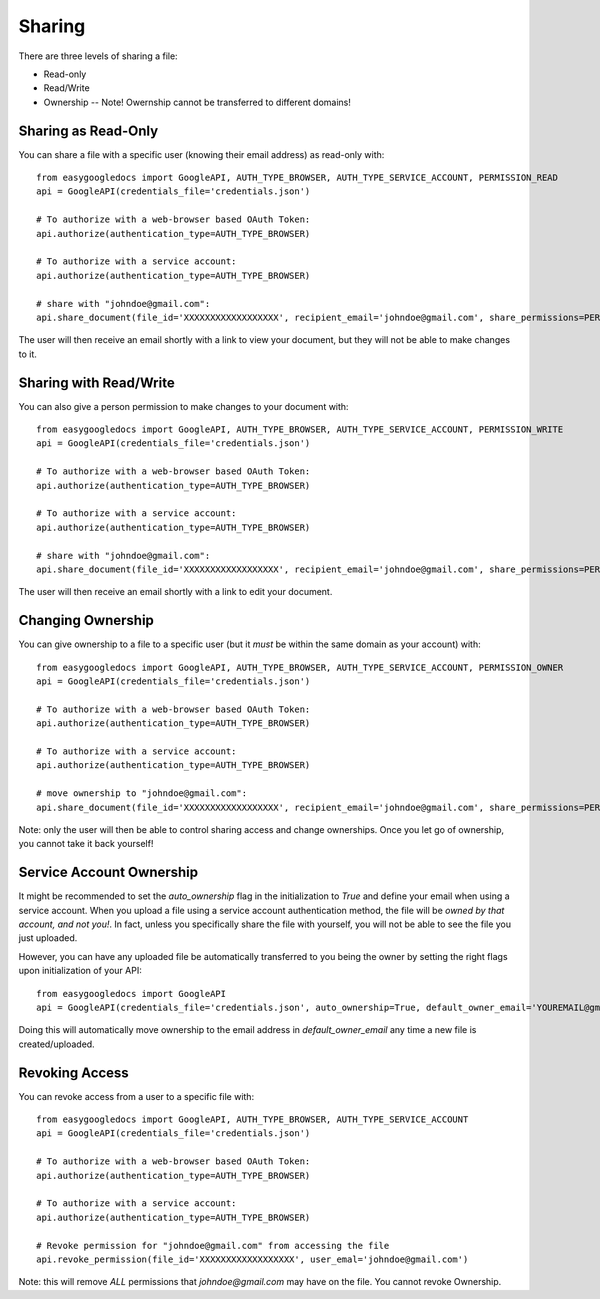 Sharing
*******

There are three levels of sharing a file:

* Read-only
* Read/Write
* Ownership -- Note!  Owernship cannot be transferred to different domains!

Sharing as Read-Only
++++++++++++++++++++

You can share a file with a specific user (knowing their email address) as read-only with::

    from easygoogledocs import GoogleAPI, AUTH_TYPE_BROWSER, AUTH_TYPE_SERVICE_ACCOUNT, PERMISSION_READ
    api = GoogleAPI(credentials_file='credentials.json')

    # To authorize with a web-browser based OAuth Token:
    api.authorize(authentication_type=AUTH_TYPE_BROWSER)

    # To authorize with a service account:
    api.authorize(authentication_type=AUTH_TYPE_BROWSER)

    # share with "johndoe@gmail.com":
    api.share_document(file_id='XXXXXXXXXXXXXXXXXX', recipient_email='johndoe@gmail.com', share_permissions=PERMISSION_READ)

The user will then receive an email shortly with a link to view your document, but they will not be able to make changes to it.


Sharing with Read/Write
+++++++++++++++++++++++

You can also give a person permission to make changes to your document with::

    from easygoogledocs import GoogleAPI, AUTH_TYPE_BROWSER, AUTH_TYPE_SERVICE_ACCOUNT, PERMISSION_WRITE
    api = GoogleAPI(credentials_file='credentials.json')

    # To authorize with a web-browser based OAuth Token:
    api.authorize(authentication_type=AUTH_TYPE_BROWSER)

    # To authorize with a service account:
    api.authorize(authentication_type=AUTH_TYPE_BROWSER)

    # share with "johndoe@gmail.com":
    api.share_document(file_id='XXXXXXXXXXXXXXXXXX', recipient_email='johndoe@gmail.com', share_permissions=PERMISSION_WRITE)

The user will then receive an email shortly with a link to edit your document.


Changing Ownership
++++++++++++++++++

You can give ownership to a file to a specific user (but it *must* be within the same domain as your account) with::

    from easygoogledocs import GoogleAPI, AUTH_TYPE_BROWSER, AUTH_TYPE_SERVICE_ACCOUNT, PERMISSION_OWNER
    api = GoogleAPI(credentials_file='credentials.json')

    # To authorize with a web-browser based OAuth Token:
    api.authorize(authentication_type=AUTH_TYPE_BROWSER)

    # To authorize with a service account:
    api.authorize(authentication_type=AUTH_TYPE_BROWSER)

    # move ownership to "johndoe@gmail.com":
    api.share_document(file_id='XXXXXXXXXXXXXXXXXX', recipient_email='johndoe@gmail.com', share_permissions=PERMISSION_OWNER)

Note: only the user will then be able to control sharing access and change ownerships.  Once you let go of ownership, you cannot take it back yourself!

Service Account Ownership
+++++++++++++++++++++++++

It might be recommended to set the *auto_ownership* flag in the initialization to *True* and define your email when using a service account.  When you upload a file using a service account authentication method, the file will be *owned by that account, and not you!*.  In fact, unless you specifically share the file with yourself, you will not be able to see the file you just uploaded.

However, you can have any uploaded file be automatically transferred to you being the owner by setting the right flags upon initialization of your API::

    from easygoogledocs import GoogleAPI
    api = GoogleAPI(credentials_file='credentials.json', auto_ownership=True, default_owner_email='YOUREMAIL@gmail.com')

Doing this will automatically move ownership to the email address in `default_owner_email` any time a new file is created/uploaded.


Revoking Access
+++++++++++++++

You can revoke access from a user to a specific file with::

    from easygoogledocs import GoogleAPI, AUTH_TYPE_BROWSER, AUTH_TYPE_SERVICE_ACCOUNT
    api = GoogleAPI(credentials_file='credentials.json')

    # To authorize with a web-browser based OAuth Token:
    api.authorize(authentication_type=AUTH_TYPE_BROWSER)

    # To authorize with a service account:
    api.authorize(authentication_type=AUTH_TYPE_BROWSER)

    # Revoke permission for "johndoe@gmail.com" from accessing the file
    api.revoke_permission(file_id='XXXXXXXXXXXXXXXXXX', user_emal='johndoe@gmail.com')

Note: this will remove *ALL* permissions that *johndoe@gmail.com* may have on the file.  You cannot revoke Ownership.